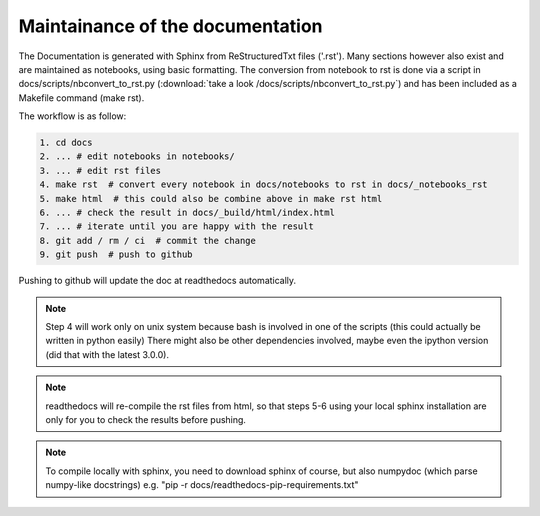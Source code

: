 Maintainance of the documentation
=================================

The Documentation is generated with Sphinx from ReStructuredTxt files ('.rst'). 
Many sections however also exist and are maintained as notebooks, using basic formatting.
The conversion from notebook to rst is done via a script in docs/scripts/nbconvert_to_rst.py 
(:download:`take a look /docs/scripts/nbconvert_to_rst.py`)
and has been included as a Makefile command (make rst).

The workflow is as follow:

.. code-block:: bash

    1. cd docs 
    2. ... # edit notebooks in notebooks/
    3. ... # edit rst files 
    4. make rst  # convert every notebook in docs/notebooks to rst in docs/_notebooks_rst
    5. make html  # this could also be combine above in make rst html
    6. ... # check the result in docs/_build/html/index.html
    7. ... # iterate until you are happy with the result
    8. git add / rm / ci  # commit the change
    9. git push  # push to github

Pushing to github will update the doc at readthedocs automatically.

.. note:: Step 4 will work only on unix system because bash is involved in one of the scripts (this could actually be written in python easily)
          There might also be other dependencies involved, maybe even the ipython version (did that with the latest 3.0.0).

.. note:: readthedocs will re-compile the rst files from html, 
          so that steps 5-6 using your local sphinx installation are only 
          for you to check the results before pushing.

.. note:: To compile locally with sphinx, you need to download 
          sphinx of course, but also numpydoc (which parse numpy-like docstrings)
          e.g. "pip -r docs/readthedocs-pip-requirements.txt"
